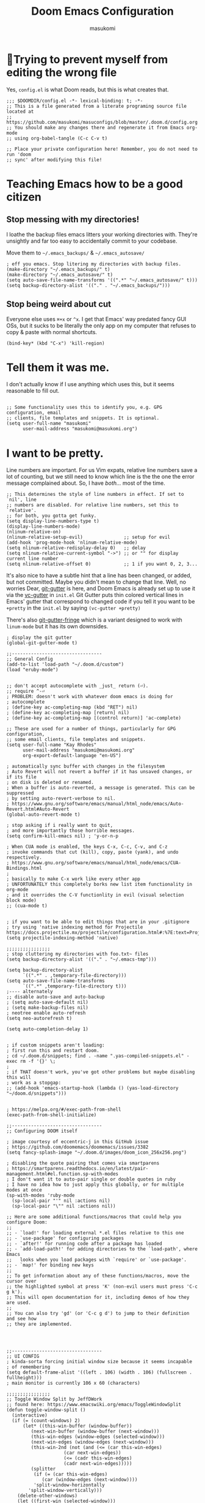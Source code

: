 :DOC-CONFIG:
# Tangle by default to config.el, which is the most common case
#+property: header-args:emacs-lisp :tangle config.el
#+property: header-args :mkdirp yes :comments no
#+startup: fold
:END:

#+title: Doom Emacs Configuration
#+author: masukomi
#+email: masukomi@masukomi.org

* 🤞Trying to prevent myself from editing the wrong file
Yes, ~config.el~ is what Doom reads, but this is what creates that.

#+begin_src elisp :tangle config.el
;;; $DOOMDIR/config.el -*- lexical-binding: t; -*-
;; This is a file generated from a literate programing source file located at
;; https://github.com/masukomi/masuconfigs/blob/master/.doom.d/config.org
;; You should make any changes there and regenerate it from Emacs org-mode
;; using org-babel-tangle (C-c C-v t)

;; Place your private configuration here! Remember, you do not need to run 'doom
;; sync' after modifying this file!
#+end_src

* Teaching Emacs how to be a good citizen
** Stop messing with my directories!
I loathe the backup files emacs litters your working directories with. They're unsightly and far too easy to accidentally commit to your codebase.

Move them to =~/.emacs_backups/= & =~/.emacs_autosave/=

#+begin_src elisp :tangle config.el
; eff you emacs. Stop litering my directories with backup files.
(make-directory "~/.emacs_backups/" t)
(make-directory "~/.emacs_autosave/" t)
(setq auto-save-file-name-transforms '((".*" "~/.emacs_autosave/" t)))
(setq backup-directory-alist '(("." . "~/.emacs_backups/")))
#+end_src
** Stop being weird about cut
Everyone else uses ~⌘+x~ or ~^x~. I get that Emacs' way predated fancy GUI OSs, but it sucks to be literally the only app on my computer that refuses to copy & paste with normal shortcuts.

#+begin_src elisp :tangle
(bind-key* (kbd "C-x") 'kill-region)
#+end_src


* Tell them it was me.
I don't actually know if I use anything which uses this, but it seems reasonable to fill out.

#+begin_src elisp :tangle

;; Some functionality uses this to identify you, e.g. GPG configuration, email
;; clients, file templates and snippets. It is optional.
(setq user-full-name "masukomi"
      user-mail-address "masukomi@masukomi.org")
#+end_src

* I want to be pretty.

Line numbers are important. For us Vim expats, relative line numbers save a lot of counting, but we still need to know which line is the the one the error message complained about.
So, I have /both…/ most of the time.

#+begin_src elisp :tangle
;; This determines the style of line numbers in effect. If set to `nil', line
;; numbers are disabled. For relative line numbers, set this to `relative'.
;; for both, you gotta get funky.
(setq display-line-numbers-type t)
(display-line-numbers-mode)
(nlinum-relative-on)
(nlinum-relative-setup-evil)               ;; setup for evil
(add-hook 'prog-mode-hook 'nlinum-relative-mode)
(setq nlinum-relative-redisplay-delay 0)   ;; delay
(setq nlinum-relative-current-symbol "->") ;; or "" for display current line number
(setq nlinum-relative-offset 0)            ;; 1 if you want 0, 2, 3...
#+end_src

It's also nice to have a subtle hint that a line has been changed, or added, but not committed. Maybe you didn't mean to change that line. Well, no worries Dear, [[https://github.com/emacsorphanage/git-gutter#readme][git-gutter]] is here, and Doom Emacs is already set up to use it via the [[https://github.com/doomemacs/doomemacs/tree/develop/modules/ui/vc-gutter][vc-gutter]] in ~init.el~ Git Gutter puts thin colored vertical lines in Emacs' gutter that correspond to changed code if you tell it you want to be =+pretty= in the ~init.el~ by saying ~(vc-gutter +pretty)~

There's also [[https://github.com/emacsorphanage/git-gutter-fringe#readme][git-gutter-fringe]] which is a variant designed to work with ~linum-mode~ but it has its own downsides.

#+begin_src elisp :tangle
; display the git gutter
(global-git-gutter-mode t)
#+end_src

#+begin_src elisp :tangle
;;---------------------------------
;; General Config
(add-to-list 'load-path "~/.doom.d/custom")
(load "eruby-mode")


;; don't accept autocomplete with _just_ return (⏎).
;; require ^-⏎
; PROBLEM: doesn't work with whatever doom emacs is doing for
; autocomplete
; (define-key ac-completing-map (kbd "RET") nil)
; (define-key ac-completing-map [return] nil)
; (define-key ac-completing-map [(control return)] 'ac-complete)

;; These are used for a number of things, particularly for GPG configuration,
;; some email clients, file templates and snippets.
(setq user-full-name "Kay Rhodes"
      user-mail-address "masukomi@masukomi.org"
      org-export-default-language "en-US")

; automatically sync buffer with changes in the filesystem
; Auto Revert will not revert a buffer if it has unsaved changes, or if its file
; on disk is deleted or renamed.
; When a buffer is auto-reverted, a message is generated. This can be suppressed
; by setting auto-revert-verbose to nil.
; https://www.gnu.org/software/emacs/manual/html_node/emacs/Auto-Revert.html#Auto-Revert
(global-auto-revert-mode t)

; stop asking if i really want to quit,
; and more importantly those horrible messages.
(setq confirm-kill-emacs nil) ; 'y-or-n-p

; When CUA mode is enabled, the keys C-x, C-c, C-v, and C-z
; invoke commands that cut (kill), copy, paste (yank), and undo respectively.
; https://www.gnu.org/software/emacs/manual/html_node/emacs/CUA-Bindings.html
;
; basically to make C-x work like every other app
; UNFORTUNATELY this completely borks new list item functionality in org-mode
; and it overrides the C-V functionlity in evil (visual selection block mode)
;; (cua-mode t)


; if you want to be able to edit things that are in your .gitignore
; try using 'native indexing method for Projectile https://docs.projectile.mx/projectile/configuration.html#:%7E:text=Project%20indexing%20method%20Projectile%20has%20three%20modes%20of,obtain%20the%20list%20of%20files%20in%20a%20project.
(setq projectile-indexing-method 'native)

;;;;;;;;;;;;;;;;
; stop cluttering my directories with foo.txt~ files
(setq backup-directory-alist '(("." . "~/.emacs-tmp")))

(setq backup-directory-alist
      `((".*" . ,temporary-file-directory)))
(setq auto-save-file-name-transforms
      `((".*" ,temporary-file-directory t)))
;---- alternately
;; disable auto-save and auto-backup
; (setq auto-save-default nil)
; (setq make-backup-files nil)
; neotree enable auto-refresh
(setq neo-autorefresh t)

(setq auto-completion-delay 1)


; if custom snippets aren't loading:
; first run this and restart doom.
; cd ~/.doom.d/snippets; find . -name ".yas-compiled-snippets.el" -exec rm -f '{}' \;
;
; if THAT doesn't work, you've got other problems but maybe disabling this will
; work as a stopgap:
;; (add-hook 'emacs-startup-hook (lambda () (yas-load-directory "~/doom.d/snippets")))


; https://melpa.org/#/exec-path-from-shell
(exec-path-from-shell-initialize)

;;---------------------------------
;; Configuring DOOM itself

; image courtesy of eccentric-j in this GitHub issue
; https://github.com/doomemacs/doomemacs/issues/3382
(setq fancy-splash-image "~/.doom.d/images/doom_icon_256x256.png")

; disabling the quote pairing that comes via smartparens
; https://smartparens.readthedocs.io/en/latest/pair-management.html#el.function.sp-with-modes
; I don't want it to auto-pair single or double quotes in ruby
; I have no idea how to just apply this globally, or for multiple modes at once
(sp-with-modes 'ruby-mode
  (sp-local-pair "'" nil :actions nil)
  (sp-local-pair "\"" nil :actions nil))

;; Here are some additional functions/macros that could help you configure Doom:
;;
;; - `load!' for loading external *.el files relative to this one
;; - `use-package' for configuring packages
;; - `after!' for running code after a package has loaded
;; - `add-load-path!' for adding directories to the `load-path', where Emacs
;;   looks when you load packages with `require' or `use-package'.
;; - `map!' for binding new keys
;;
;; To get information about any of these functions/macros, move the cursor over
;; the highlighted symbol at press 'K' (non-evil users must press 'C-c g k').
;; This will open documentation for it, including demos of how they are used.
;;
;; You can also try 'gd' (or 'C-c g d') to jump to their definition and see how
;; they are implemented.




;;---------------------------------
;; UI CONFIG
; kinda-sorta forcing initial window size because it seems incapable
; of remembering
(setq default-frame-alist '((left . 106) (width . 106) (fullscreen . fullheight)))
; main monitor is currently 106 x 60 (characters)

;;;;;;;;;;;;;;;;
;; Toggle Window Split by JeffDWork
;; found here: https://www.emacswiki.org/emacs/ToggleWindowSplit
(defun toggle-window-split ()
  (interactive)
  (if (= (count-windows) 2)
      (let* ((this-win-buffer (window-buffer))
	     (next-win-buffer (window-buffer (next-window)))
	     (this-win-edges (window-edges (selected-window)))
	     (next-win-edges (window-edges (next-window)))
	     (this-win-2nd (not (and (<= (car this-win-edges)
					 (car next-win-edges))
				     (<= (cadr this-win-edges)
					 (cadr next-win-edges)))))
	     (splitter
	      (if (= (car this-win-edges)
		     (car (window-edges (next-window))))
		  'split-window-horizontally
		'split-window-vertically)))
	(delete-other-windows)
	(let ((first-win (selected-window)))
	  (funcall splitter)
	  (if this-win-2nd (other-window 1))
	  (set-window-buffer (selected-window) this-win-buffer)
	  (set-window-buffer (next-window) next-win-buffer)
	  (select-window first-win)
	  (if this-win-2nd (other-window 1))))))

(define-key ctl-x-4-map "t" 'toggle-window-split)

;; Doom exposes five (optional) variables for controlling fonts in Doom. Here
;; are the three important ones:
;;
;; + `doom-font'
;; + `doom-variable-pitch-font'
;; + `doom-big-font' -- used for `doom-big-font-mode'
;;
;; They all accept either a font-spec, font string ("Input Mono-12"), or xlfd
;; font string. You generally only need these two:
;; test
; (setq doom-font (font-spec :family "monospace" :size 20)
;       doom-variable-pitch-font (font-spec :family "sans"))
(setq doom-font (font-spec :family "JetBrains Mono Medium" :size 20)
      doom-variable-pitch-font (font-spec :family "Monaco")
      doom-big-font (font-spec :family "JetBrains Mono Medium"))
;; (setq doom-font (font-spec :family "Fira Code Medium" :size 20)
;;       doom-variable-pitch-font (font-spec :family "Monaco")
;;       doom-big-font (font-spec :family "Fira Code Medium"))
;; RESET FONT TO DEFAULT `doom-font` with a call to
;; doom/reset-font-size

;; There are two ways to load a theme. Both assume the theme is installed and
;; available. You can either set `doom-theme' or manually load a theme with the
;; `load-theme' function.
;; (setq doom-theme 'darktooth)
(setq doom-theme 'doom-gruvbox)




(global-set-key (kbd "<C-S-up>")     'buf-move-up)

; sometimes command+w closes a workspace. Sometimes it closes the window.
; I want it to _only_ get rid of the workspace and _never_ close the window
; (unless maybe it's the only one).
; By default this is mapped to +workspace/close-window-or-workspace
(global-set-key (kbd "s-w")  '+workspace/delete)

; buffer-move stuff
; https://github.com/lukhas/buffer-move
;; (global-set-key (kbd "<C-S-up>")     'buf-move-up)
;; (global-set-key (kbd "<C-S-down>")   'buf-move-down)
;; (global-set-key (kbd "<C-S-left>")   'buf-move-left)
;; (global-set-key (kbd "<C-S-right>")  'buf-move-right)

; $ should go to the end of the actual line not
; the visual line
(setq evil-respect-visual-line-mode nil)
(global-visual-line-mode t)

;; disable the graphical toolbar
(tool-bar-mode -1)

;; paren mode (highlight all code in the current parens)
(setq show-paren-delay 0)
(setq show-paren-style 'expression)
(set-face-attribute 'show-paren-match-expression nil
		    :background "peru"
		    :foreground "beige")
(show-paren-mode 1)

; Ctrl + =/+ contracts or expands visual selection
(map! :nv "C-=" #'er/contract-region
      :nv "C-+" #'er/expand-region)

; for tab-bar-mode
(setq display-buffer-base-action '(nil))
(setq projectile-track-known-projects-automatically nil)
;; ;------------
;; ; customize the mode-line (think airline in vim)
;; (set-face-attribute 'mode-line nil
;;  :background "#6c6f31" ; actually gets used as the foreground
;;  :foreground "#314d6f" ; actually....the background
;;  :box nil
;;  :overline nil
;;  :underline nil
;;  )

;; (set-face-attribute 'mode-line-inactive nil
;;                     :background "#4872a4"
;;                     :foreground "#1a283a"
;;                     :box nil    ; could do something like '(:line-width 8 :color "#565063")
;;                     :overline nil
;;                     :underline nil)
(setq doom-modeline-height 25)

;------------
;; (straight-use-package 'rainbow-mode)
; auto-highlights css colors like #ffffff
; https://elpa.gnu.org/packages/rainbow-mode.html
; haven't figured out how to do vvvv with straight-use-package
; or if one even should
(use-package rainbow-mode
  :hook (prog-mode . rainbow-mode ))

; topsy: keeps function signatures pinned to the top as you scroll
; https://github.com/alphapapa/topsy.el#readme
(add-hook 'prog-mode-hook #'topsy-mode)


;------------
; make urls clickable
;(goto-address-mode t)
; better... use orglink-mode (see packages.el)

;; ---- Doom Word Wrap
;; see https://github.com/hlissner/doom-emacs/blob/3614109c7a0cdd5bc474f095beebe9c126ae8f01/modules/editor/word-wrap/README.org
;
;; to enable word-wrap in specific languages C/C++/ObjC/Java
;;(add-hook 'c-mode-common-hook #'+word-wrap-mode)
;
;; to enable it globally
; (+global-word-wrap-mode +1)
;; to disable global word-wrap in a specific mode (emacs-lisp-mode in this case)
;; (add-to-list '+word-wrap-disabled-modes 'emacs-lisp-mode)

; convince projectile to create new files
; not just find existing ones.
; found here: https://www.reddit.com/r/emacs/comments/3m8i5r/helmprojectile_quickly_findcreate_new_file_in/
(with-eval-after-load 'helm-projectile
  (defvar helm-source-file-not-found
    (helm-build-dummy-source
        "Create file"
      :action (lambda (cand) (find-file cand))))


  (add-to-list 'helm-projectile-sources-list helm-source-file-not-found t)
  (setq +workspaces-on-switch-project-behavior t)
  )


; TODO: make this toggleable
; tab mode
(setq-default indent-tabs-mode nil)
; (setq-default indent-tabs-mode t) to turn it back on
(setq-default tab-width 4)
; https://github.com/doomemacs/doomemacs/issues/2673#issuecomment-595361339
;; (global-whitespace-mode +1)
;; (global-whitespace-mode t)
; (setq-default global-whitespace-mode nil)

; see also...
; http://xahlee.info/emacs/emacs/emacs_init_whitespace_mode.html
(setq whitespace-style (quote (face indentation tabs tab-mark spaces trailing lines-tail)))
(setq whitespace-display-mappings
      '(
        (tab-mark 187 [9655 187] [92 187]) ; "right pointing doube angle quotation mark" 187 「»」, 9655 WHITE RIGHT-POINTING TRIANGLE 「▷」, 92 「\」
        )
      )

;; turn on dtrt-indent, which makes it use the right indentation.
(setq dtrt-indent-global-mode t)


;; (setq whitespace-display-mappings
;;   '((space-mark   ?\    [?\xB7]     [?.])  ; space
;;     (space-mark   ?\xA0 [?\xA4]     [?_])  ; hard space
;;     ;; (newline-mark ?\n   [?\xB6 ?\n] [?$ ?\n])  ; end-of-line
;;     (tab-mark   ?\t   [?\xBB ?\t] [?\\ ?\t]))); tab

; indentation guides
; https://github.com/DarthFennec/highlight-indent-guides
; This can be fill, column, character, or bitmap.
;; (setq highlight-indent-guides-method 'fill)
(setq highlight-indent-guides-method 'character)



(defun masu-insert-tab-char ()
  "Insert a tab char. (ASCII 9, \t)"
  (interactive)
  (insert "\t"))
;; (global-set-key (kbd "TAB") 'masu-insert-tab-char)
;; (add-hook 'prog-mode-hook
;;           (lambda ()
;;             (unless (derived-mode-p 'ruby-mode)
;;               (add-hook 'after-init-hook
;; 		(lambda () (local-set-key (kbd "TAB") #'masu-insert-tab-char))
;; 			))))



; a macOS specific tweak to allow you to use the option key to
; type special characters like
; - an accent grave á <option-e a>
; - a degree sign ° <option-shift-8>
;
; toggle it with C-c m o
; found here: https://www.reddit.com/r/emacs/comments/mpbgx7/comment/gu9opv1/
(setq mac-opt-keymap (make-sparse-keymap))

;; equivalent to C-M-x with mac-opt-chars-mode on
(define-key mac-opt-keymap (kbd "C-≈") 'execute-extended-command)


(defun mac-toggle-ns-alt-modifier ()
  (if (not mac-opt-chars-mode)
      (setq ns-alternate-modifier 'meta)
    (setq ns-alternate-modifier nil)))

(define-minor-mode mac-opt-chars-mode
  "Type characters with option as in other Mac applications."
  :global t
  :lighter " mac-opt-chars"
  :keymap mac-opt-keymap
  (mac-toggle-ns-alt-modifier))
; toggle it on and off with C-c m o
(define-key mac-opt-keymap (kbd "C-c m o") 'mac-opt-chars-mode)
(define-key global-map (kbd "C-c m o") 'mac-opt-chars-mode)


;;---------------------------------
;; UTILITY CONFIG
;; ialign (interatvie alignment)
(global-set-key (kbd "C-x l") #'ialign)

;; private comments mode
;; (autoload 'private-comments-mode "private-comments-mode" nil t)


;; avy (jumping to visible text using a char-based decision tree.)
;; https://github.com/abo-abo/avy
(map!
 :nv "C-f" #'avy-goto-char
 :nv "C-s" #'avy-goto-char-2
 :nv "C-d" #'avy-goto-line
 )
; note instructions for this map came from https://github.com/doomemacs/doomemacs/issues/1643
; which also provides info on finding more info on map
; In case you're looking for more, you'll find many avy-ified evil motions on
; the gs prefix, e.g. gsw, gsa (jump to an argument in a comma-delimited
; argument list), and (a community favorite) g s SPC, which invokes
; avy-goto-char-timer across all open windows. There's also gs/ for
; avy-goto-char-timer restricted to the current window. - hlissner

;; yafolding
;; https://github.com/emacsorphanage/yafolding
(defvar yafolding-mode-map
  (let ((map (make-sparse-keymap)))
    (define-key map (kbd "<C-S-return>") #'yafolding-hide-parent-element)
    (define-key map (kbd "<C-M-return>") #'yafolding-toggle-all)
    (define-key map (kbd "<C-return>") #'yafolding-toggle-element)
    map))
; we're usually not in yafolding-mode so...
(let ((map global-map))
  (define-key map (kbd "C-c f") #'yafolding-toggle-element))

(add-hook 'prog-mode-hook
          (lambda () (progn
			(yafolding-mode)
			(private-comments-mode)
		       )))

(defun sg-toggle-fold ()
  "Toggle code folding according to indentation of current line."
  (interactive)
  (set-selective-display
  (if selective-display
    nil
    (save-excursion
      (back-to-indentation)
      (1+ (current-column))))))


(with-eval-after-load "private-comments-mode"
  (set-face-background 'private-comments-face "#527568")
  (set-face-foreground 'private-comments-face "#FFFFFF"))


;; dired
;; found here:: https://wilkesley.org/~ian/xah/emacs/emacs_dired_tips.html
(defun masu-dired-mode-setup ()
	"hook for 'dired-mode'"
	(dired-hide-details-mode 1))
(add-hook 'dired-mode-hook 'masu-dired-mode-setup)

; (require 'rg)
;
; ; NOT lazy loaded.
; ; TODO: read the docs to figure out
; ; how to load this lazily:
; ; https://rgel.readthedocs.io/en/2.2.1/
; ;; (rg-enable-default-bindings)
; (global-set-key (kbd "C-c s") #'rg-menu)
; ;; (with-eval-after-load 'rg
; ;;    ;; Your settings goes here.
; ;; )


;;---------------------------------
;; ORG Configs
;;
;; TEMPORARY HACK
;; please revisit https://github.com/doomemacs/doomemacs/issues/6478
;; and see if it's fixed
(setq org-fold-core-style 'text-properties)
(after! evil
   (evil-select-search-module 'evil-search-module 'isearch))




;;FOR MORE CONFIGS SEE M-x org-customize

(require 'org-mouse)
;; Org-mouse implements the following features:
;; * following links with the left mouse button (in Emacs 22)
;; * subtree expansion/collapse (org-cycle) with the left mouse button
;; * several context menus on the right mouse button:
;;    + general text
;;    + headlines
;;    + timestamps
;;    + priorities
;;    + links
;;    + tags
;; * promoting/demoting/moving subtrees with mouse-3
;;    + if the drag starts and ends in the same line then promote/demote
;;    + otherwise move the subtree
;;

(dolist (hook '(text-mode-hook))
  (add-hook hook (lambda () (flyspell-mode 1))))

(add-hook 'org-mode-hook (lambda () (org-bullets-mode 1)))

; https://github.com/Somelauw/evil-org-mode
(use-package evil-org
  :ensure t
  :after (evil org)
  :config
  (add-hook 'org-mode-hook 'evil-org-mode)
  (add-hook 'evil-org-mode-hook
            (lambda ()
              (evil-org-set-key-theme '(navigation insert textobjects additional calendar))))
  (require 'evil-org-agenda)
  (evil-org-agenda-set-keys))
; if that is too slow you can call
;
; org-src-fontify-buffer
; org-src-fontify-block
;
(setq

	; prevent it from interpreting _ as subscript and ^ as superscript
	; and thus generating <sub> and <super> tags when exporting to markdown
	org-export-with-sub-superscripts nil

	; KEYWORDS
	org-todo-keywords
	'((sequence "TODO(t)" "INPROGRESS(i)" "WAITING(w)" "|" "DONE(d)" "CANCELLED(c)")
	(sequence "[ ](T)" "|" "[X](D)")
	(sequence "|" "OKAY(o)" "YES(y)" "NO(n)"))

	org-todo-keyword-faces
	'(
	("TODO"		:foreground "#7c7c75" :weight normal :underline t)
	("WAITING"	:foreground "#9f7efe" :weight normal :underline t)
	("INPROGRESS"	:foreground "#0098dd" :weight normal :underline t)
	("DONE"		:foreground "#50a14f" :weight normal :underline t)
	("CANCELLED"	:foreground "#ff6480" :weight normal :underline t)

	)

	org-agenda-files '("~/Documents/notes/"
					   "~/.config/org/")
	; DEBATING if ^^ and vvv should be the same directory
	; org-directory needs to be set before org loads
	org-directory "~/.config/org/"
	org-default-notes-file (concat org-directory "notes.org")
	+org-capture-notes-file (concat org-directory "notes.org")
	; use denote instead for journal stuff
	+org-capture-notes-file (concat org-directory "journal.org")
	+org-capture-todo-file (concat org-directory "todo.org")

	; org-log-done adds a timestamp when marking a todo item as done
	org-log-done t

	; start off with things folded
	; manually override in a file with
	; #+STARTUP: showall
	; #+STARTUP: fold
	org-startup-folded t

	; syntax highlighting within org blocks
	org-src-fontify-natively t

	; Non-nil mean font-lock should hide the emphasis marker characters.
	; e.g. / / for italics disappear
	org-hide-emphasis-markers t

	org-display-remote-inline-images 'cache
	; defalt image width when it can't find something
	; specified in any #+ATTR.* page keyword
	; for example:
	; #+ATTR_HTML: :width 300px
	; nil: use original width
	; non-nil & non-number: use original width
	org-image-actual-width 300
	; see auto-image-resize function below which will override this
	; related #+STARTUP: inlineimages
      )
; oddly, org-agenda has no keybinding by default. ?!?!
; C-a is the community standard
(global-set-key (kbd "C-c a") 'org-agenda)


; auto-resizing of images
; org-image-resize function found here:
; https://stackoverflow.com/a/73426792/13973
;
; this will resize down whenever the window is < 80 columns
;
;; (defun org-image-resize (frame)
;;   (when (derived-mode-p 'org-mode)
;;       (if (< (window-total-qwidth) 80)
;;       (setq org-image-actual-width (window-pixel-width))
;;     (setq org-image-actual-width (* 80 (window-font-width))))
;;       (org-redisplay-inline-images)))
;; (add-hook 'window-size-change-functions 'org-image-resize)

; this will auto-resize ALL images whenever the window is resized
;; (defun org-image-resize (frame)
;;   (when (derived-mode-p 'org-mode)
;;       (setq org-image-actual-width
;; 	    ; (window-pixel-width)
;; 	    ; give it a 20 pixels bufer
;; 	    (- (window-pixel-width) 60)
;; 	    )
;;       (org-redisplay-inline-images)))

;; (add-hook 'window-size-change-functions 'org-image-resize)

;; (setq org-image-actual-width (list 550))
(setq org-image-actual-width nil)


; VALE
(require 'flycheck-vale)
(flycheck-define-checker vale
  "A checker for prose"
  :command ("vale" "--output" "line"
            source)
  :standard-input nil
  :error-patterns
  ((error line-start (file-name) ":" line ":" column ":" (id (one-or-more (not (any ":")))) ":" (message) line-end))
  :modes (markdown-mode org-mode text-mode)
  )
(add-to-list 'flycheck-checkers 'vale 'append)
(flycheck-vale-setup)


; EMOJIFY things
(add-hook 'after-init-hook #'global-emojify-mode)
; found here: https://github.com/bgutter/dotemacs/blob/master/my-init.org
(defun my:emojify-inhibit-fix-org-drawers (text beg end)
  "Since org-mode now uses lower-case :begin:, :end:, etc tags, some of them are
now being rendered as Emojis. Filter this case out."
  (and (equal major-mode 'org-mode) (member (downcase text) '(":begin:" ":end:"))))

; made by me
(defun my:emojify-inhibit-no-inline-escape-emoji (text beg end)
  "disable creation of emojis starting with = or ~ in org-mode"
  (and (equal major-mode 'org-mode)
       (or))
  (string-prefix-p "=" (downcase te))
  (string-prefix-p "~" (downcase te)))



(with-eval-after-load "emojify"
	(add-to-list 'emojify-inhibit-functions 'my:emojify-inhibit-fix-org-drawers)
	(add-to-list 'emojify-inhibit-functions 'my:emojify-inhibit-no-inline-escape-emoji)
)

(with-eval-after-load 'ox
	(require 'ox-hugo)
	(require 'ox-clip)
	(require 'ox-md)
	(require 'ox-publish)
	(require 'ox-slack)


  )
(with-eval-after-load 'org
	;; org-hugo blogging things
	(setq time-stamp-active t
		time-stamp-start "#\\+lastmod:[ \t]*"
		time-stamp-end "$"
		time-stamp-format "%04Y-%02m-%02d")
	(add-hook 'before-save-hook 'time-stamp nil)
	(add-to-list
		'org-src-lang-modes '("plantuml" . plantuml))
  )

;; New link type for Org-Hugo internal links
(with-eval-after-load 'ox-hugo
	(org-link-set-parameters "hugo"
		:complete (lambda ()
			(concat "{{% ref "(file-name-nondirectory (read-file-name "File: "))" %}}"))))
;; end org-hugo

; sticking this under org because it's the only place i use PlantUML
;; Enable plantuml-mode for PlantUML files
(add-to-list 'auto-mode-alist '("\\.plantuml\\'" . plantuml-mode))
; WARNING: previewing of files may result in info being sent to
; plantuml.com. if execution mode is "server".
; You can customize plantuml-default-exec-mode
; or run plantuml-set-exec-mode
; from a plantuml-mode buffer to switch modes.

; To avoid this use executable mode or install the jar
; (note) homebrew installs the jar
; the plantuml-server-url defaults to
; "https://www.plantuml.com/plantuml"
; executable should work if you have run brew install plantuml
; BUT it seems like babel wants jar. so :shrug:
(setq plantuml-set-exec-mode
      "executable"); because babel needs the jar i think

; find this via
; brew --prefix plantuml
; then find . -name "*.jar"

;; Sample jar configuration
;; (setq plantuml-jar-path "/usr/local/opt/plantuml/libexec/plantuml.jar")
(setq plantuml-jar-path "/usr/local/Cellar/plantuml/1.2022.6/libexec/plantuml.jar")
(setq plantuml-default-exec-mode 'jar)
;
; ;; Sample executable configuration
; (setq plantuml-executable-path "/path/to/your/copy/of/plantuml.bin")
; (setq plantuml-default-exec-mode 'executable))

; .dir-locals.el helper methods
(defun my-reload-dir-locals-for-current-buffer ()
  "reload dir locals for the current buffer"
  (interactive)
  (let ((enable-local-variables :all))
    (hack-dir-local-variables-non-file-buffer)))

(defun my-reload-dir-locals-for-all-buffer-in-this-directory ()
  "For every buffer with the same `default-directory` as the
current buffer's, reload dir-locals."
  (interactive)
  (let ((dir default-directory))
    (dolist (buffer (buffer-list))
      (with-current-buffer buffer
        (when (equal default-directory dir)
          (my-reload-dir-locals-for-current-buffer))))))

;; active Org-babel languages
(org-babel-do-load-languages
 'org-babel-load-languages
 '(;; other Babel languages
   (plantuml . t)))

; for Babel support http://eschulte.github.io/babel-dev/DONE-integrate-plantuml-support.html
;; (setq org-plantuml-jar-path
;;   (expand-file-name "/usr/local/opt/plantuml/libexec/plantuml.jar"))
(setq org-plantuml-jar-path
      (expand-file-name "/usr/local/Cellar/plantuml/1.2022.6/libexec/plantuml.jar" ))

;; BEGIN DENOTE stuff
(require 'denote)

;; Remember to check the doc strings of those variables.
(setq denote-directory (expand-file-name "~/Documents/notes/"))
(setq denote-known-keywords '("daily" "todo" "project"))
(setq denote-infer-keywords t)
(setq denote-sort-keywords t)
(setq denote-file-type nil) ; Org is the default, set others here
(setq denote-prompts '(title keywords))

;; We allow multi-word keywords by default.  The author's personal
;; preference is for single-word keywords for a more rigid workflow.
(setq denote-allow-multi-word-keywords nil)

(setq denote-date-format nil) ; read doc string

;; By default, we fontify backlinks in their bespoke buffer.
(setq denote-link-fontify-backlinks t)

;; Also see `denote-link-backlinks-display-buffer-action' which is a bit
;; advanced.

;; If you use Markdown or plain text files (Org renders links as buttons
;; right away)
(add-hook 'find-file-hook #'denote-link-buttonize-buffer)

(setq denote-dired-rename-expert nil)

;; We use different ways to specify a path for demo purposes.
(setq denote-dired-directories
      (list denote-directory
            (thread-last denote-directory (expand-file-name "attachments"))
            ; (expand-file-name "~/Documents/books")
            ))

;; Generic (great if you rename files Denote-style in lots of places):
;; (add-hook 'dired-mode-hook #'denote-dired-mode)
;;
;; OR if only want it in `denote-dired-directories':
(add-hook 'dired-mode-hook #'denote-dired-mode-in-directories)

;; Here is a custom, user-level command from one of the examples we
;; showed in this manual.  We define it here and add it to a key binding
;; below.
;; (defun my-denote-journal ()
;;   "Create an entry tagged 'journal', while prompting for a title."
;;   (interactive)
;;   (denote
;;    (denote--title-prompt)
;;    '("journal")))
;;
(defun denote-journal ()
  "Create an entry tagged 'journal' with the date as its title."
  (interactive)
  (denote
   (format-time-string "%A %e %B %Y") ; format like Tuesday 14 June 2022
   '("journal"))) ; multiple keywords are a list of strings: '("one" "two")

(defun show-denote-dir ()
  "open an dired window on the default denote directory"
  (interactive) ; required to make it accessible via keybdingings
  ;; (split-window-vertically)
  ;; (other-window 1)
  (dired denote-directory))

;; Denote DOES NOT define any key bindings.  This is for the user to
;; decide.  For example:
(let ((map global-map))
  (define-key map (kbd "C-c n f") #'show-denote-dir)   ; custom
  (define-key map (kbd "C-c n j") #'denote-journal) ; custom
  (define-key map (kbd "C-c n n") #'denote)
  (define-key map (kbd "C-c n N") #'denote-type)
  (define-key map (kbd "C-c n d") #'denote-date)
  (define-key map (kbd "C-c n s") #'denote-subdirectory)
  ;; If you intend to use Denote with a variety of file types, it is
  ;; easier to bind the link-related commands to the `global-map', as
  ;; shown here.  Otherwise follow the same pattern for `org-mode-map',
  ;; `markdown-mode-map', and/or `text-mode-map'.
  (define-key map (kbd "C-c n i") #'denote-link) ; "insert" mnemonic
  (define-key map (kbd "C-c n I") #'denote-link-add-links)
  (define-key map (kbd "C-c n l") #'denote-link-find-file) ; "list" links
  (define-key map (kbd "C-c n b") #'denote-link-backlinks)
  ;; Note that `denote-dired-rename-file' can work from any context, not
  ;; just Dired bufffers.  That is why we bind it here to the
  ;; `global-map'.
  (define-key map (kbd "C-c n r") #'denote-dired-rename-file)
  (define-key map (kbd "C-c n R") #'denote-dired-rename-file-and-add-front-matter))

;; Key bindings specifically for Dired.
(let ((map dired-mode-map))
  (define-key map (kbd "C-c C-d C-i") #'denote-link-dired-marked-notes)
  (define-key map (kbd "C-c C-d C-r") #'denote-dired-rename-marked-files)
  (define-key map (kbd "C-c C-d C-R") #'denote-dired-rename-marked-files-and-add-front-matters))

;; inserting denote into org-capture stuff
;;
;; (setq denote-org-capture-specifiers "%l\n%i\n%?")
;; (with-eval-after-load 'org-capture
;;   (add-to-list 'org-capture-templates
;;                '("n" "New note (with Denote)" plain
;;                  (file denote-last-path)
;;                  #'denote-org-capture
;;                  :no-save t
;;                  :immediate-finish nil
;;                  :kill-buffer t
;;                  :jump-to-captured t)))

;; END DENOTE stuff
; - toc-org - insert a table of contents in your org & markdown files WITHOUT exporting
; https://github.com/snosov1/toc-org
;
; Usage
; 1. create a heading for your table of contents to live under
; 2. with the cursor on that heading, run
;    <SPACE m q> or <org-set-tags-command>
; 3. set the TOC tag.
; 4. save ( this and all future saves update the TOC )
; 5. profit!
(if (require 'toc-org nil t)
    (progn
      (add-hook 'org-mode-hook 'toc-org-mode))
      ;(add-hook 'markdown-mode-hook 'toc-org-mode))





      ;; enable in markdown, too
      ; disabled because it thinks markdown-mode-map is a void
      ; variable
      ;(add-hook 'markdown-mode-hook 'toc-org-mode))
      ;(define-key markdown-mode-map (kbd "\C-c\C-o") 'toc-org-markdown-follow-thing-at-point)

  (warn "toc-org not found"))

(org-babel-do-load-languages
 'org-babel-load-languages
 '((shell . t))
 )

(let ((ob-raku-el "~/workspace/reference/emacs/ob-raku/ob-raku.el"))
 (when (file-exists-p ob-raku-el)
    (load-file ob-raku-el)
    (org-babel-do-load-languages
     'org-babel-load-languages
     '((shell . t)
       (raku . t))
     )


   )
)
;; adding new link type for images
;; Don't use this for things that'll be rendered by github.
;; found here: https://emacs.stackexchange.com/a/26638/30947
(org-add-link-type
 "image-url"
 (lambda (path)
   (let ((img (expand-file-name
           (concat (md5 path) "." (file-name-extension path))
           temporary-file-directory)))
     (if (file-exists-p img)
     (find-file img)
       (url-copy-file path img)
       (find-file img)))))





;;---------------------------------
;; EVIL Mode


; a port of Tim Pope's surround.vim
; https://github.com/emacs-evil/evil-surround
(use-package evil-surround
  :ensure t
  :config
  (global-evil-surround-mode 1))

(add-hook 'yaml-mode-hook
          (lambda ()
            (define-key yaml-mode-map "\C-m" 'newline-and-indent)))


;;---------------------------------
;; LANGUAGE SPECIFIC STUFF
;;------------- treesittier
;; NOTE: this tells treesitter where to find language files
;; BUT it does NOT install them.
;; You need to run treesit-install-language-grammar and specify the name
;; of one of the items below in order to use it.
;;
;; More details can be found here:
;; https://www.masteringemacs.org/article/how-to-get-started-tree-sitter
(setq treesit-language-source-alist
   '((bash "https://github.com/tree-sitter/tree-sitter-bash")
     (cmake "https://github.com/uyha/tree-sitter-cmake")
     (css "https://github.com/tree-sitter/tree-sitter-css")
     (dockerfile "https://github.com/camdencheek/tree-sitter-dockerfile")
     (elisp "https://github.com/Wilfred/tree-sitter-elisp")
     (go "https://github.com/tree-sitter/tree-sitter-go")
     (html "https://github.com/tree-sitter/tree-sitter-html")
     (javascript "https://github.com/tree-sitter/tree-sitter-javascript" "master" "src")
     (json "https://github.com/tree-sitter/tree-sitter-json")
     (make "https://github.com/alemuller/tree-sitter-make")
     (markdown "https://github.com/ikatyang/tree-sitter-markdown")
     (python "https://github.com/tree-sitter/tree-sitter-python")
     (toml "https://github.com/tree-sitter/tree-sitter-toml")
     (tsx "https://github.com/tree-sitter/tree-sitter-typescript" "master" "tsx/src")
     (typescript "https://github.com/tree-sitter/tree-sitter-typescript" "master" "typescript/src")
     (yaml "https://github.com/ikatyang/tree-sitter-yaml")))

;;------------- Raku
;; see raku-mode https://github.com/Raku/raku-mode
(define-auto-insert
	'("\\.rakumod\\'" . "Raku module skeleton")
	'raku-module-skeleton)
(define-auto-insert
	'("\\.raku\\'" . "Raku script skeleton")
	'raku-script-skeleton)
;;------------- HTML

(require 'web-mode)
(add-to-list 'auto-mode-alist '("\\.phtml\\'" . web-mode))
(add-to-list 'auto-mode-alist '("\\.tpl\\.php\\'" . web-mode))
(add-to-list 'auto-mode-alist '("\\.[agj]sp\\'" . web-mode))
(add-to-list 'auto-mode-alist '("\\.as[cp]x\\'" . web-mode))
(add-to-list 'auto-mode-alist '("\\.erb\\'" . web-mode))
(add-to-list 'auto-mode-alist '("\\.mustache\\'" . web-mode))
(add-to-list 'auto-mode-alist '("\\.djhtml\\'" . web-mode))
(add-to-list 'auto-mode-alist '("\\.eex\\'" . web-mode))
; vvv--- live eex
(add-to-list 'auto-mode-alist '("\\.leex\\'" . web-mode))

(defun my-web-mode-hook ()
  "Hooks for Web mode."
  (setq web-mode-markup-indent-offset 2)
)
(add-hook 'web-mode-hook  'my-web-mode-hook)

; because i want HTML & Javascript highlighting in the same file
(require 'multi-web-mode)
(setq mweb-default-major-mode 'html-mode)
(setq mweb-tags
  '((php-mode "<\\?php\\|<\\? \\|<\\?=" "\\?>")
    (js-mode  "<script[^>]*>" "</script>")
    (css-mode "<style[^>]*>" "</style>")))
(setq mweb-filename-extensions '("php" "htm" "html" "ctp" "phtml" "php4" "php5" "erb"))
(multi-web-global-mode 1)

;;------------- RACKET
; racket
; auto-format on save
(defun raco-fmt ()
  "format with raco fmt"
  (when (eq major-mode 'racket-mode)
    (shell-command-to-string (format "raco fmt -i --width 80 %s" buffer-file-name))))

(add-hook 'after-save-hook #'raco-fmt)


;;------------- RUBY
(after! 'ruby-mode
  (require 'ruby-tools))
; disable rubocop because it fucking sucks and breaks half the time.
(setq-default flycheck-disabled-checkers '(ruby-rubocop ruby-reek))


;;------------- LUA
(autoload 'lua-mode "lua-mode" "Lua editing mode." t)
(add-to-list 'auto-mode-alist '("\\.lua$" . lua-mode))
(add-to-list 'interpreter-mode-alist '("lua" . lua-mode))

;;------------- FENNEL
;; (autoload 'fennel-mode "/path/to/fennel-mode/fennel-mode" nil t)
;; (add-to-list 'auto-mode-alist '("\\.fnl\\'" . fennel-mode))

;;------------- ELIXIR

;; Highlighting of Elixir's Inline LiveView templates
;; https://blog.evalcode.com/phoenix-liveview-inline-syntax-highlighting-for-emacs/
;; Assumes web-mode and elixir-mode are already set up
;;
(use-package polymode
  :mode ("\.ex$" . poly-elixir-web-mode)
  :config
  (define-hostmode poly-elixir-hostmode :mode 'elixir-mode)
  (define-innermode poly-liveview-expr-elixir-innermode
    :mode 'web-mode
    :head-matcher (rx line-start (* space) "~L" (= 3 (char "\"'")) line-end)
    :tail-matcher (rx line-start (* space) (= 3 (char "\"'")) line-end)
    :head-mode 'host
    :tail-mode 'host
    :allow-nested nil
    :keep-in-mode 'host
    :fallback-mode 'host)
  (define-polymode poly-elixir-web-mode
    :hostmode 'poly-elixir-hostmode
    :innermodes '(poly-liveview-expr-elixir-innermode))
  )
(setq web-mode-engines-alist '(("elixir" . "\\.ex\\'")))

; reformatter + elixir code found here:
; https://medium.com/@victor.nascimento/elixir-development-on-emacs-9f6776265e4d
(use-package reformatter
  :ensure t
  :config
  ; Adds a reformatter configuration called "+elixir-format"
  ; This uses "mix format -"
  (reformatter-define +elixir-format
    :program "mix"
    :args '("format" "-"))
  ; defines a function that looks for the .formatter.exs file used by mix format
  (defun +set-default-directory-to-mix-project-root (original-fun &rest args)
    (if-let* ((mix-project-root (and buffer-file-name
                                     (locate-dominating-file buffer-file-name
                                                             ".formatter.exs"))))
        (let ((default-directory mix-project-root))
          (apply original-fun args))
      (apply original-fun args)))
  ; adds an advice to the generated function +elxir-format-region that sets the proper root dir
  ; mix format needs to be run from the root directory otherwise it wont use the formatter configuration
  (advice-add '+elixir-format-region :around #'+set-default-directory-to-mix-project-root)
  ; Adds a hook to the major-mode that will add the generated function +elixir-format-on-save-mode
  ; So, every time we save an elixir file it will try to find a .formatter.exs and then run mix format from
  ; that file's directory
  (add-hook 'elixir-mode-hook #'+elixir-format-on-save-mode))
; NECESSARY LSP bits vvvv
(use-package lsp-mode
      :commands lsp
      :ensure t
      :diminish lsp-mode
      :hook
      (elixir-mode . lsp)
      :init
      (add-to-list 'exec-path "~/workspace/reference/elixir/elixir-ls/release"))

;------------------------------- APP SPECIFIC

;;------------- GIT
;; magit stuff
;; documentation for magit-blame-styles here
;; https://github.com/magit/magit/blob/9b48dd7e3618ac3736f66ef964ae5e1fedd54f98/lisp/magit-blame.el#L39
(setq magit-blame-styles
           '((margin
              (margin-width . 32)
              (margin-format . ("%C %a %f"))
              (margin-face . magit-blame-margin)
              (margin-body-face . magit-blame-dimmed)
              (show-message . t))))
;; the cache is always wrong after switching branches
;; use magit to switch and you can then auto-invalidate it.
(defun run-projectile-invalidate-cache (&rest _args)
  ;; We ignore the args to `magit-checkout'.
  (projectile-invalidate-cache nil))
(advice-add 'magit-checkout
            :after #'run-projectile-invalidate-cache)
(advice-add 'magit-branch-and-checkout ; This is `b c'.
            :after #'run-projectile-invalidate-cache)

;;------------- DIFF
;;
; ediff stuff
; for making M-x ediff-files and M-x ediff-current-file
; experience better
; found here: https://pragmaticemacs.wordpress.com/2015/06/13/visualise-and-copy-differences-between-files/
(require 'ediff)
;; don't start another frame
;; this is done by default in preluse
(setq ediff-window-setup-function 'ediff-setup-windows-plain)
;; put windows side by side
(setq ediff-split-window-function (quote split-window-horizontally))
;;revert windows on exit - needs winner mode
(winner-mode)
(add-hook 'ediff-after-quit-hook-internal 'winner-undo)

;; GITHUB Co-pilot
;; accept completion from copilot and fallback to company
;; DEFAULT config
;; (use-package! copilot
;;   :hook (prog-mode . copilot-mode)
;;   :bind (:map copilot-completion-map
;;               ("<tab>" . 'copilot-accept-completion)
;;               ("TAB" . 'copilot-accept-completion)
;;               ("C-TAB" . 'copilot-accept-completion-by-word)
;;               ("C-<tab>" . 'copilot-accept-completion-by-word)))
;; (use-package! copilot
;;   :hook (prog-mode . copilot-mode)
;;   :bind (:map copilot-completion-map
;;               ("<right>" . 'copilot-accept-completion)
;;               ("<backtab>" . 'copilot-accept-completion)
;;               ("C-<tab>" . 'copilot-accept-completion-by-word)))
;;
(use-package! copilot
  :hook (prog-mode . copilot-mode)
  :bind (
         ;; :map copilot-completion-map
         ;; ("<right>" . 'copilot-accept-completion)
         ("C-f" . 'copilot-accept-completion)
         ("M-<right>" . 'copilot-accept-completion-by-word)
         ("M-f" . 'copilot-accept-completion-by-word)
         ("C-e" . 'copilot-accept-completion-by-line)
         ("<end>" . 'copilot-accept-completion-by-line)
         ("M-n" . 'copilot-next-completion)
         ("M-p" . 'copilot-previous-completion)))



;; Strongly recommend to enable childframe option in company module (company +childframe) to prevent overlay conflict.
;; (company +childframe) ; <-- company is a void function so... 🤷

;; Copilot.el detects the programming language of a buffer based on the major-mode name, stripping the -mode part. Resulting languageId should match table here. You can add unusual major-mode mappings to copilot-major-mode-alist. Without the proper language set suggestions may be of poorer quality.

;; (add-to-list 'copilot-major-mode-alist '("enh-ruby" . "ruby"))


;; Workarounds
;;

;; markdown-toc
;; To create a nested TOC in Markdown docs:

;; Originally due to
;;   https://github.com/ardumont/markdown-toc/issues/51
;; See
;;   https://github.com/jrblevin/markdown-mode/issues/578#issuecomment-1126380098
;;   https://github.com/jrblevin/markdown-mode/pull/721

;(setq native-comp-deferred-compilation-deny-list '("markdown-mode\\.el$"))
;
;
;(defun set-markdown-nested()
;  (setq-local imenu-create-index-function 'markdown-imenu-create-nested-index))

;(add-hook 'markdown-mode-hook #'set-markdown-nested)
#+end_src

* Doom's Helpful Instructions
Henrik & friends left us many useful instructions, which I'm keeping here, because I don't know what I'm doing.

First we have instructions about fonts & such.

#+begin_src elisp
;; Doom exposes five (optional) variables for controlling fonts in Doom:
;;
;; - `doom-font' -- the primary font to use
;; - `doom-variable-pitch-font' -- a non-monospace font (where applicable)
;; - `doom-big-font' -- used for `doom-big-font-mode'; use this for
;;   presentations or streaming.
;; - `doom-unicode-font' -- for unicode glyphs
;; - `doom-serif-font' -- for the `fixed-pitch-serif' face
;;
;; See 'C-h v doom-font' for documentation and more examples of what they
;; accept. For example:
;;
;;(setq doom-font (font-spec :family "Fira Code" :size 12 :weight 'semi-light)
;;      doom-variable-pitch-font (font-spec :family "Fira Sans" :size 13))
;;
;; If you or Emacs can't find your font, use 'M-x describe-font' to look them
;; up, `M-x eval-region' to execute elisp code, and 'M-x doom/reload-font' to
;; refresh your font settings. If Emacs still can't find your font, it likely
;; wasn't installed correctly. Font issues are rarely Doom issues!

;; There are two ways to load a theme. Both assume the theme is installed and
;; available. You can either set `doom-theme' or manually load a theme with the
;; `load-theme' function. This is the default:
;; (setq doom-theme 'doom-one)
;;;;;;;;;;;;;;;;;;;;;;;;;;;;;;;;;;;;;
#+end_src

Next we have tips about loading packages.

#+begin_src elisp
;; Whenever you reconfigure a package, make sure to wrap your config in an
;; `after!' block, otherwise Doom's defaults may override your settings. E.g.
;;
;;   (after! PACKAGE
;;     (setq x y))
;;
;; The exceptions to this rule:
;;
;;   - Setting file/directory variables (like `org-directory')
;;   - Setting variables which explicitly tell you to set them before their
;;     package is loaded (see 'C-h v VARIABLE' to look up their documentation).
;;   - Setting doom variables (which start with 'doom-' or '+').
;;
;; Here are some additional functions/macros that will help you configure Doom.
;;
;; - `load!' for loading external *.el files relative to this one
;; - `use-package!' for configuring packages
;; - `after!' for running code after a package has loaded
;; - `add-load-path!' for adding directories to the `load-path', relative to
;;   this file. Emacs searches the `load-path' when you load packages with
;;   `require' or `use-package'.
;; - `map!' for binding new keys
;;
;; To get information about any of these functions/macros, move the cursor over
;; the highlighted symbol at press 'K' (non-evil users must press 'C-c c k').
;; This will open documentation for it, including demos of how they are used.
;; Alternatively, use `C-h o' to look up a symbol (functions, variables, faces,
;; etc).
;;
;; You can also try 'gd' (or 'C-c c d') to jump to their definition and see how
;; they are implemented.
#+end_src

* Junk Drawer
I've tried and abandoned many things, in my attempt to make emacs work the way I want. What follows is the leftover detritus of those attempts. Things I've decided were probably worth keeping "in case I need them someday" but have subsequently completely forgotten everything about.

#+begin_src elisp
;; (let ((ob-raku-file "~/workspace/ob-raku/ob-raku.el"))
;;  (when (file-exists-p ob-raku-file)
;;    (load-file ob-raku-file)))
#+end_src
